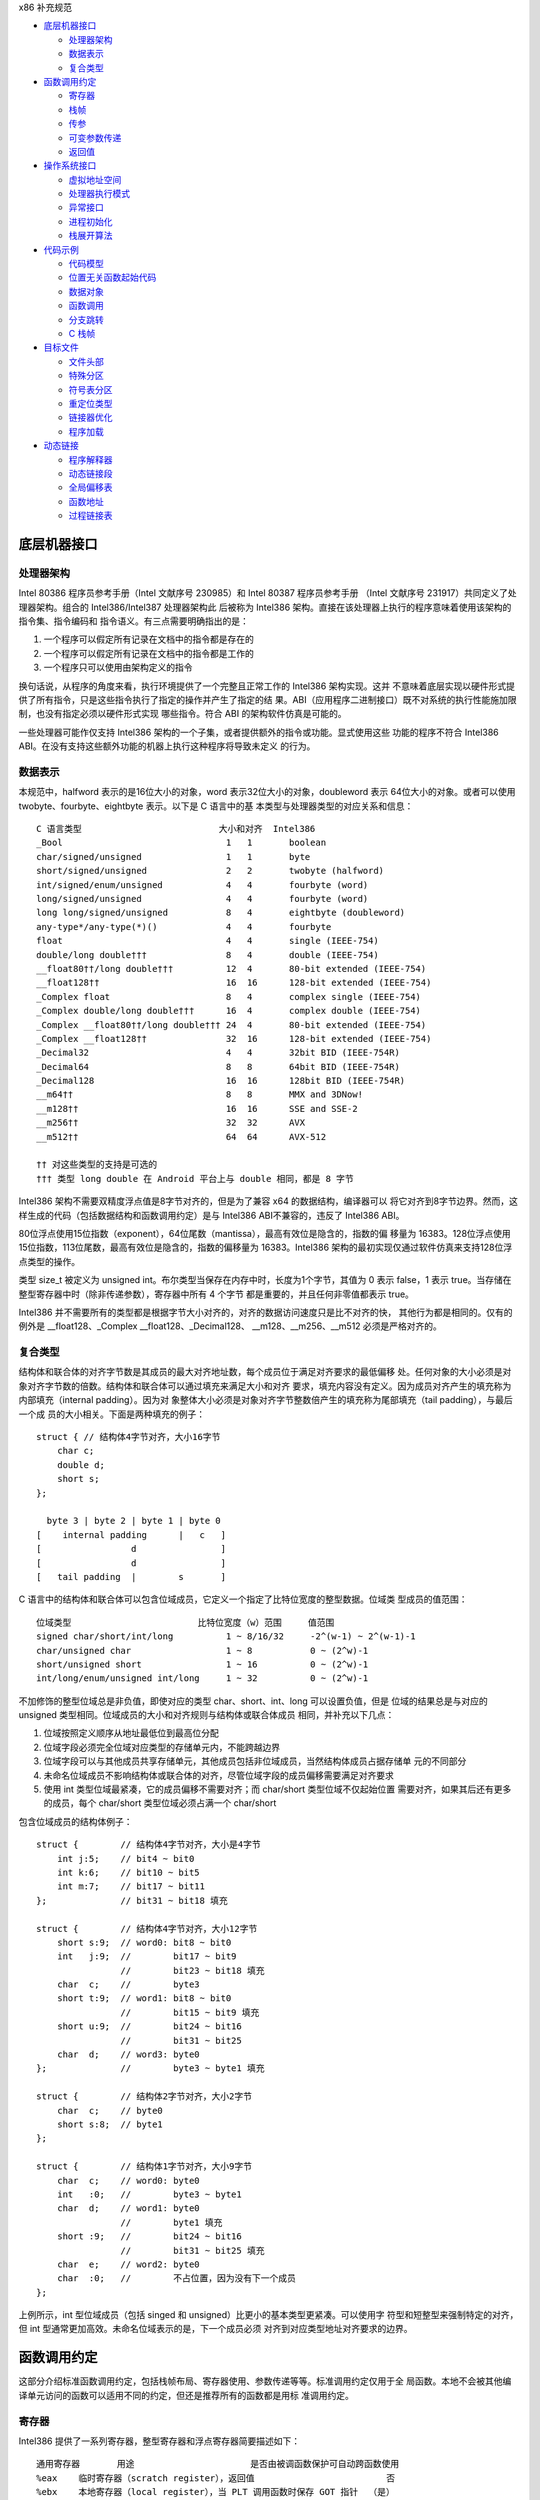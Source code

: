 x86 补充规范

* `底层机器接口`_

  * `处理器架构`_
  * `数据表示`_
  * `复合类型`_

* `函数调用约定`_

  * `寄存器`_
  * `栈帧`_
  * `传参`_
  * `可变参数传递`_
  * `返回值`_

* `操作系统接口`_

  * `虚拟地址空间`_
  * `处理器执行模式`_
  * `异常接口`_
  * `进程初始化`_
  * `栈展开算法`_

* `代码示例`_

  * `代码模型`_
  * `位置无关函数起始代码`_
  * `数据对象`_
  * `函数调用`_
  * `分支跳转`_
  * `C 栈帧`_

* `目标文件`_

  * `文件头部`_
  * `特殊分区`_
  * `符号表分区`_
  * `重定位类型`_
  * `链接器优化`_
  * `程序加载`_

* `动态链接`_

  * `程序解释器`_
  * `动态链接段`_
  * `全局偏移表`_
  * `函数地址`_
  * `过程链接表`_

底层机器接口
=============

处理器架构
----------

Intel 80386 程序员参考手册（Intel 文献序号 230985）和 Intel 80387 程序员参考手册
（Intel 文献序号 231917）共同定义了处理器架构。组合的 Intel386/Intel387 处理器架构此
后被称为 Intel386 架构。直接在该处理器上执行的程序意味着使用该架构的指令集、指令编码和
指令语义。有三点需要明确指出的是：

1. 一个程序可以假定所有记录在文档中的指令都是存在的
2. 一个程序可以假定所有记录在文档中的指令都是工作的
3. 一个程序只可以使用由架构定义的指令

换句话说，从程序的角度来看，执行环境提供了一个完整且正常工作的 Intel386 架构实现。这并
不意味着底层实现以硬件形式提供了所有指令，只是这些指令执行了指定的操作并产生了指定的结
果。ABI（应用程序二进制接口）既不对系统的执行性能施加限制，也没有指定必须以硬件形式实现
哪些指令。符合 ABI 的架构软件仿真是可能的。

一些处理器可能作仅支持 Intel386 架构的一个子集，或者提供额外的指令或功能。显式使用这些
功能的程序不符合 Intel386 ABI。在没有支持这些额外功能的机器上执行这种程序将导致未定义
的行为。

数据表示
---------

本规范中，halfword 表示的是16位大小的对象，word 表示32位大小的对象，doubleword 表示
64位大小的对象。或者可以使用 twobyte、fourbyte、eightbyte 表示。以下是 C 语言中的基
本类型与处理器类型的对应关系和信息： ::

    C 语言类型                          大小和对齐  Intel386
    _Bool                               1   1       boolean
    char/signed/unsigned                1   1       byte
    short/signed/unsigned               2   2       twobyte (halfword)
    int/signed/enum/unsigned            4   4       fourbyte (word)
    long/signed/unsigned                4   4       fourbyte (word)
    long long/signed/unsigned           8   4       eightbyte (doubleword)
    any-type*/any-type(*)()             4   4       fourbyte
    float                               4   4       single (IEEE-754)
    double/long double†††               8   4       double (IEEE-754)
    __float80††/long double†††          12  4       80-bit extended (IEEE-754)
    __float128††                        16  16      128-bit extended (IEEE-754)
    _Complex float                      8   4       complex single (IEEE-754)
    _Complex double/long double†††      16  4       complex double (IEEE-754)
    _Complex __float80††/long double††† 24  4       80-bit extended (IEEE-754)
    _Complex __float128††               32  16      128-bit extended (IEEE-754)
    _Decimal32                          4   4       32bit BID (IEEE-754R)
    _Decimal64                          8   8       64bit BID (IEEE-754R)
    _Decimal128                         16  16      128bit BID (IEEE-754R)
    __m64††                             8   8       MMX and 3DNow!
    __m128††                            16  16      SSE and SSE-2
    __m256††                            32  32      AVX
    __m512††                            64  64      AVX-512

    †† 对这些类型的支持是可选的
    ††† 类型 long double 在 Android 平台上与 double 相同，都是 8 字节

Intel386 架构不需要双精度浮点值是8字节对齐的，但是为了兼容 x64 的数据结构，编译器可以
将它对齐到8字节边界。然而，这样生成的代码（包括数据结构和函数调用约定）是与 Intel386 
ABI不兼容的，违反了 Intel386 ABI。

80位浮点使用15位指数（exponent），64位尾数（mantissa），最高有效位是隐含的，指数的偏
移量为 16383。128位浮点使用15位指数，113位尾数，最高有效位是隐含的，指数的偏移量为 
16383。Intel386 架构的最初实现仅通过软件仿真来支持128位浮点类型的操作。

类型 size_t 被定义为 unsigned int。布尔类型当保存在内存中时，长度为1个字节，其值为 0
表示 false，1 表示 true。当存储在整型寄存器中时（除非传递参数），寄存器中所有 4 个字节
都是重要的，并且任何非零值都表示 true。

Intel386 并不需要所有的类型都是根据字节大小对齐的，对齐的数据访问速度只是比不对齐的快，
其他行为都是相同的。仅有的例外是 __float128、_Complex __float128、_Decimal128、
__m128、__m256、__m512 必须是严格对齐的。

复合类型
---------

结构体和联合体的对齐字节数是其成员的最大对齐地址数，每个成员位于满足对齐要求的最低偏移
处。任何对象的大小必须是对象对齐字节数的倍数。结构体和联合体可以通过填充来满足大小和对齐
要求，填充内容没有定义。因为成员对齐产生的填充称为内部填充（internal padding）。因为对
象整体大小必须是对象对齐字节整数倍产生的填充称为尾部填充（tail padding），与最后一个成
员的大小相关。下面是两种填充的例子： ::

    struct { // 结构体4字节对齐，大小16字节
        char c;
        double d;
        short s;
    };

      byte 3 | byte 2 | byte 1 | byte 0
    [    internal padding      |   c   ]
    [                 d                ]
    [                 d                ]
    [   tail padding  |        s       ]

C 语言中的结构体和联合体可以包含位域成员，它定义一个指定了比特位宽度的整型数据。位域类
型成员的值范围： ::

    位域类型                        比特位宽度（w）范围     值范围
    signed char/short/int/long          1 ~ 8/16/32     -2^(w-1) ~ 2^(w-1)-1
    char/unsigned char                  1 ~ 8           0 ~ (2^w)-1
    short/unsigned short                1 ~ 16          0 ~ (2^w)-1
    int/long/enum/unsigned int/long     1 ~ 32          0 ~ (2^w)-1

不加修饰的整型位域总是非负值，即使对应的类型 char、short、int、long 可以设置负值，但是
位域的结果总是与对应的 unsigned 类型相同。位域成员的大小和对齐规则与结构体或联合体成员
相同，并补充以下几点：

1. 位域按照定义顺序从地址最低位到最高位分配
2. 位域字段必须完全位域对应类型的存储单元内，不能跨越边界
3. 位域字段可以与其他成员共享存储单元，其他成员包括非位域成员，当然结构体成员占据存储单
   元的不同部分
4. 未命名位域成员不影响结构体或联合体的对齐，尽管位域字段的成员偏移需要满足对齐要求
5. 使用 int 类型位域最紧凑，它的成员偏移不需要对齐；而 char/short 类型位域不仅起始位置
   需要对齐，如果其后还有更多的成员，每个 char/short 类型位域必须占满一个 char/short

包含位域成员的结构体例子： ::

    struct {        // 结构体4字节对齐，大小是4字节
        int j:5;    // bit4 ~ bit0
        int k:6;    // bit10 ~ bit5
        int m:7;    // bit17 ~ bit11
    };              // bit31 ~ bit18 填充

    struct {        // 结构体4字节对齐，大小12字节
        short s:9;  // word0: bit8 ~ bit0
        int   j:9;  //        bit17 ~ bit9
                    //        bit23 ~ bit18 填充
        char  c;    //        byte3
        short t:9;  // word1: bit8 ~ bit0
                    //        bit15 ~ bit9 填充
        short u:9;  //        bit24 ~ bit16
                    //        bit31 ~ bit25
        char  d;    // word3: byte0
    };              //        byte3 ~ byte1 填充

    struct {        // 结构体2字节对齐，大小2字节
        char  c;    // byte0
        short s:8;  // byte1
    };

    struct {        // 结构体1字节对齐，大小9字节
        char  c;    // word0: byte0
        int   :0;   //        byte3 ~ byte1
        char  d;    // word1: byte0
                    //        byte1 填充
        short :9;   //        bit24 ~ bit16
                    //        bit31 ~ bit25 填充
        char  e;    // word2: byte0
        char  :0;   //        不占位置，因为没有下一个成员
    };

上例所示，int 型位域成员（包括 singed 和 unsigned）比更小的基本类型更紧凑。可以使用字
符型和短整型来强制特定的对齐，但 int 型通常更加高效。未命名位域表示的是，下一个成员必须
对齐到对应类型地址对齐要求的边界。

函数调用约定
=============

这部分介绍标准函数调用约定，包括栈帧布局、寄存器使用、参数传递等等。标准调用约定仅用于全
局函数。本地不会被其他编译单元访问的函数可以适用不同的约定，但还是推荐所有的函数都是用标
准调用约定。

寄存器
-------

Intel386 提供了一系列寄存器，整型寄存器和浮点寄存器简要描述如下： ::

    通用寄存器       用途                      是否由被调函数保护可自动跨函数使用
    %eax    临时寄存器（scratch register），返回值                         否
    %ebx    本地寄存器（local register），当 PLT 调用函数时保存 GOT 指针  （是）
    %ecx    临时寄存器，计数寄存器（移位和字符串操作）                      否
    %edx    临时寄存器，被除数寄存器（除法操作），还用来返回高32位           否
    %ebp            栈基指针（可选）                                    （是）
    %esi            本地寄存器                                         （是）
    %edi            本地寄存器                                         （是）
    %esp            栈顶指针                                           （是）
    %eflags         状态标记

    浮点寄存器
    %st(0) %mm0     临时寄存器，浮点栈顶，返回值                          否
    %st(1) %mm1 ... 临时寄存器，浮点栈中                                 否
    %st(7) %mm7     临时寄存器，浮点栈底                                 否
    %fcw            浮点控制寄存器                                     （是）
    %fsw            浮点状态寄存器                                      否
    %gs             系统保留（作为线程特定数据寄存器）                    否

    单指多码寄存器
    %xmm0 ~ %xmm7   临时寄存器                                          否
    %ymm0 ~ %ymm7   临时寄存器                                          否
    %mxcsr          SSE2 控制位和状态位，只有控制位由被调函数保护         部分
    %k0 ~ %k7       临时寄存器                                          否
    mxcsr: media control and status register

CPU 在进入函数之前必须是 x87 模式。因此每个用了 MMX 寄存器的函数，必须在使用完 MMX 寄
存器之后，并在函数返回或调用另一个函数之前，调用 emms 或 femms 指令。所有 x87 寄存器是
由调用者保存的，因此使用 MMX 寄存器的被调函数，可以使用更快的 femms 指令。

状态标记寄存器中的 df 位在函数入口处和返回时必须为 0（即方向向前），即由被调函数保存，
可以跨越函数。其他的标记在标准调用约定中没有指定，没有跨函数保护。MXCSR 寄存器的控制位
由被调函数保存，有跨函数保护；而状态位是由调用者保存的，没有跨函数保护。另外，x87 控制
寄存器是被调函数保存的，而 x87 的状态寄存器是调用者保存的。

Intel386 中的所有寄存器都是全局的，因此对所有调用者和被调函数都是可见的。其中 %ebp、
%ebx、%edi、%esi、%esp 属于调用者，也就是说被调函数使用这些值之前必须为调用者保护这些
寄存器。其余的寄存器属于被调函数，如果调用者需要跨函数使用这些寄存器，必须在调用函数前将
这些寄存器的值保存到它的栈帧里。

栈帧
-----

除了寄存器，每个函数都在运行时栈上有一个栈帧，这个栈从高地址向低地址扩展。下图示意了栈帧
的组织方式： ::

    位置            内容          栈帧
    4n+4(%ebp)      字长参数n    _______ 高地址栈底
                    ...          前一帧
       8(%ebp)      字长参数1    _______
       4(%ebp)      返回地址
       0(%ebp)      原%ebp (O)   <------ ebp
      -4(%ebp)      未指定       当前帧
                    ...
       0(%esp)      大小不定     _______ 低地址栈顶

其中输入参数区域的结束位置必须对齐到16字节边界，当使用了 __m256 或 __m512 时必须对应到
32字节或64字节边界。换句话说，当控制权转移到函数入口时，(%esp + 4) 的值必须是16字节或
32字节或64字节的倍数。栈顶指针 %esp 总是指向当前最新分配的栈帧的尾部，即指向已经存有内
容的栈顶元素。使用 %esp 来索引栈帧内容可以避免寄存器 %ebp 作为帧指针使用。这种技术可以
在函数开头和结尾节省两条指令，并节省出一个额外的通用寄存器（%ebp）可用于其他用途。

栈是根据机器字长对齐的。大多数参数会使用栈传递，按照相反的顺序入栈，也就是 C 调用语法中
最左边的参数最后压入地址最低，最右边的参数最先压入地址最高。栈中所有的函数参数位于调用者
的栈帧中，即当前栈帧的前一帧。

参数的大小会在必要时增大，以使其大小为机器字长的倍数，这可能需要尾部填充，具体取决于参数
的大小。栈帧未指定的其他区域，跟编译器和正常被编译的代码相关，标准调用约定没有定义最大的
栈帧大小，也没有限制如果使用标准栈帧中的未指定区域。

在标准调用约定中，一些寄存器赋予了特定的角色：

%esp
    栈指针，指向当前栈帧的最后合法的机器字长地址处，即指向合法的栈顶元素。任何时候，栈
    顶指针都指向一个机器字长对齐的区域。
%ebp
    帧指针，指向当前栈帧的的基地址，也可称为栈基指针。当前函数的参数位于前一个函数的栈
    帧里，使用当前函数的栈基指针和正偏移访问。函数自己的局部变量位于当前栈帧，使用负偏
    移访问。被调函数必须为调用者保护这个寄存器的值。
%eax
    保存整型和指针类型返回值。如果返回值是结构体或联合体，该寄存器保存返回值的地址。否
    则，这是一个临时寄存器。
%ebx
    位置无关代码中，该寄存器用作全局偏移表的基寄存器。对应绝对位置代码，%ebx 用作本地寄
    存器没有特别的角色。但不管哪种情况，必须为调用者保护这个寄存器的值。
%esi %edi
    本地寄存器（local register）没有特别的角色，函数必须为调用者保护这个寄存器的值。
%ecx %edx
    临时寄存器（scratch register），函数不需要为调用者保护这个寄存器。
%st(0)
    浮点返回值位于浮点寄存器栈的栈顶寄存器中，浮点寄存器中的单双扩展精度值的表示都是相
    同的。如果函数不返回一个浮点值，这个寄存器必须为空。在进入一个函数之前，这个寄存器
    也必须为空。
%st(1) ~ %st(7)
    浮点临时寄存器，这些寄存器在进入和退出函数前都必须为空。
EFLAGS
    标记 bf 必须在进入和退出函数前都置为 0，其他标记没有指定特别角色被调函数不需要保护
    这些值。
fcw (control word)
    Intel387 浮点控制寄存器包含一些浮点控制位，例如舍入模式和异常掩码。

信号（Signal）可以打断进程，在信号处理期间调用的函数，其可以使用的寄存器没有特别额外限
制。此外，当信号处理返回之后，进程将恢复其原本执行路径，并恢复寄存器的值。因此，程序和编
译器可以自由使用所有寄存器，而不必担心信号处理程序会修改它们的值。

传参
-----

当所有的参数求值完毕后，它们会被传到寄存器或压到栈中。大多数参数会使用栈传递，并按照相反
顺序入栈。为了满足类型的对齐要求，可能需要使用填充来增加参数的大小。一个列外是，当
__m64 和 _Decimal64 作为参数使用时，只需要对齐到 4 字节。另外还可能需要额外的填充，以
使得在参数之后的栈地址满足16字节地址对齐要求。如果参数中包含需要通过栈传递的 __m256 或
者 __m512类型，由所有通过栈传递的参数组成的结构体必须对齐到32字节或64字节地址处。即
(%esp+4) 的值必须是16字节或32字节或64字节的倍数。

通过栈传参的例外情况如下：

1. 前 3 个 __m64 类型的参数通过寄存器 %mm0、%mm1、%mm2 传参
2. 前 3 个 __m128 类型的参数通过寄存器 %xmm0、%xmm1、%xmm2 传参
3. 因为 SSE、AVX、AVX-512 寄存器的低位是共享的，第一个 __m128 类型的参数会赋给
    %xmm0，然后如果还存在第一个 __m256 或 __m512 类型的参数会赋给 %ymm1 或 %zmm1 而
    不是 %ymm0 或 %zmm0

通过内存栈传递的参数，第一个参数位于 8(%ebp)，第二个参数位于 12(%ebp)，依次类推。传递
的所有整型参数都会转换成一个字长，将小于字长的参数值的符号位或零比特位扩展到高位。而单精
度浮点适用一个字长，双精度浮点适用两个字长，扩展精度浮点适用三个字长。对于结构体和联合体
参数，每个参数的大小必须扩展到字长的整数倍。

可变参数传递
------------

一些本来可以移植的 C 程序依赖于参数传递方案，隐含地假定所有参数都通过内存栈传递，并且参
数在栈上的顺序是按地址顺序升序排列的。这在 Intel386 上不具备可移植性，因为有些参数是通
过寄存器传递的。为了处理可变参数列表，可移植的 C 程序必须使用头文件 <stdarg.h>。

当调用接受可变参数的函数时，所有参数都通过栈传递，包括 __m64、__m128、__m256 等等。这
一规则适用于命名和未命名参数。由于参数的传递方式取决于被调用函数是否接受可变参数列表，因
此这些函数必须正确地进行声明，不这样做将导致未定义的行为。

返回值
-------

下表列出了每个基本类型返回值以怎样的方式返回。结构体和联合体这些复合类型总是通过内存值返
回。浮点返回值通过 x87 寄存器栈中的栈顶寄存器 %st(0) 返回。调用者需要负责从寄存器栈中
弹出该值，不管该浮点返回值是否真实使用。如果没这样做，将导致未定义行为。这一个要求的一个
含义是，返回浮点值的函数必须正确进行函数原型声明。 当 _Bool 类型值返回或者通过寄存器或
内存传递，字节中的比特 0 包含真值，比特 1~7 必须为零。 ::

    C 语言类型                              返回值位置
    _Bool/char/signed/unsigned              %al，高24位未定义
    short/signed/unsigned                   %ax，高16位未定义
    int/signed/enum/unsigned/long           %eax
    long long/signed/unsigned   %edx:%eax，高32位在 %edx 寄存器中
    any-type */any-type (*)()               %eax
    float/double/long double/__float80      %st(0)
    __float128                              内存
    __Complex float             %edx:%eax，其中 %edx 是虚数部分，%eax 是实数部分
    __Complex [long] double/__float80/128   内存
    _Decimal32                              %eax
    _Decimal64                  %edx:%eax，高32位在 %edx 寄存器中
    _Decimal128                             内存
    __m64                                   %mm0
    __m128                                  %xmm0
    __m256                                  %ymm0
    __m512                                  %zmm0

没有返回值的函数不会写特别的返回值到任何寄存器。call 指令会将下一条指令的地址压入栈中，
也即被调函数执行完后的返回地址。ret 指令会将返回地址弹出栈并继续执行 call 指令后的下一
条指令。以下是进入被调函数之后，开始以及最后执行的代码，被调函数需要保护上文提到的 5 个
寄存器 %ebp、%ebx、%edi、%esi、%esp，这里还假设分配 80 个字节的额外栈空间来适用； ::

        return address      / 函数调用者压入的继续执行地址
    prologue:
        pushl %ebp          / 保存栈基指针
        movl %esp,%ebp      / 设置当前的栈基指针
        subl $80, %esp      / 分配80字节栈空间
        pushl %edi          / 保护寄存器
        pushl %esi          / 保护寄存器
        pushl %ebx          / 保护寄存器

        movl %edi,%eax      / 寄存器返回值示例
    epilogue:
        popl %ebx           / 恢复寄存器
        popl %esi           / 恢复寄存器
        popl %edi           / 恢复寄存器
        leave               / 恢复栈基指针
        ret     / 弹出返回地址，跳到返回地址继续执行（即 call 的下一条指令）

虽然一些函数可能被优化不保存和恢复栈基指针，但一般情况还是使用上面标准的开始和结束代码。
位置无关的代码适用 %ebx 寄存器保存全局偏移表的地址。如果一个函数直接或间接需要全局偏移
表的地址，它负责计算这个值。

一些基本类型和所有的复合类型返回值通过使用内存进行返回。返回值如果通过内存返回，函数调用
者负责传递内存返回位置的地址，这个地址通过第一个隐式参数传递给被调函数。让调用者提供返回
对象的空间允许重入。该地址必须满足数据对象的地址对齐要求。被调函数需要将返回值写到给定的
内存地址，并且要负责在返回前将隐式参数从栈中弹出并保存到 %eax 寄存器中。函数调用者可能
在函数返回后获取 %eax 的值来当作返回值的引用。这里的结构体和联合体复合类型是固定大小
的，当前 ABI 没有指定怎样处理变长数据对象。

下面展示了被调函数接受到控制权后（call 指令执行之后），以及调用者重新获得控制权后（ret
指令执行之后）的栈内容： ::

    栈位置      call 指令之后   ret 指令之后    栈位置
    4n+4(%esp)  字长参数n       字长参数n       4n-4(%esp)
                ...             ...
       8(%esp)  字长参数1       字长参数1       0(%esp)
       4(%esp)  内存返回值地址
       0(%esp)  函数返回地址

下面的例子是在上文函数开始和结束代码的基础上，加上对内存返回值地址的处理： ::

        value address       / 内存返回值地址
        return address      / 函数调用者压入的继续执行地址
    prologue:
        popl %eax           / 将函数返回值地址出栈保存到 %eax
        xchgl %eax,0(%esp)  / 返回值地址保存到 %eax，%eax 函数返回地址保存到栈顶
        pushl %ebp          / 保存栈基指针
        movl %esp,%ebp      / 设置当前的栈基指针
        subl $80, %esp      / 分配80字节栈空间
        pushl %edi          / 保护寄存器
        pushl %esi          / 保护寄存器
        pushl %ebx          / 保护寄存器
        movl %eax,-4(%ebp)  / 将内存返回值地址保存到第一个局部变量中

    epilogue:
        movl -4(%ebp),%eax  / 将内存返回值地址恢复到 %eax 寄存器中
        popl %ebx           / 恢复寄存器
        popl %esi           / 恢复寄存器
        popl %edi           / 恢复寄存器
        leave               / 恢复栈基指针
        ret     / 弹出返回地址，跳到返回地址继续执行（即 call 的下一条指令）

参数传递和返回值的一个例子： ::

    typedef struct {
        int a, b;
        double d;
    } param;
    param s;
    int i;
    __m128 v, x, y;
    __m256 w, z;
    extern param func(int i, __m128 v, param s, __m256 w, __m128 x y, __m256 z);
    func(i, v, s, w, x, y, z);

函数参数的分配： ::

    参数              参数传递
                函数返回地址
    返回值地址   内存，位于 (%esp)   传入参数保持32为对齐
    i           内存，位于 4(%esp)  int大小4字节，下一个参数起始8(%esp)
    v           %xmm0寄存器传递
    s           内存，位于 8(%esp)  拷贝param大小16字节，下一个参数起始24(%esp)
    w           %ymm1寄存器传递
    x           %xmm2寄存器传递
    y           内存，位于 32(%esp)，拷贝y，__m128 需要对齐到16字节边界
    z           内存，位于 64(%esp)，拷贝z，__m256 需要对齐到32字节边界

栈帧布局： ::

    内容            长度
    z               32个字节
    padding         16个字节
    y               16个字节
    padding         8个字节
    s               16个字节
    i               4个字节
    返回值地址       4个字节 <--- %esp (对齐到32字节边界)


操作系统接口
============

虚拟地址空间
------------

进程在32位虚拟地址空间中执行，内存管理将虚拟地址转换位物理地址，隐藏物理寻址并允许进程
在系统的真实内存中的任何位置允许。进程通常以三个逻辑段开始，即代码段、数据段、栈。动态链
接器在执行期间可以创建更多的段，进程也可以适用系统服务为自己创建额外的段。

内存通过页面的形式进行组织，这是系统内存分配的最小单位。页面大小可能因系统而异，这取取决
于处理器、内存管理单元、和系统配置。进程可以调用 sysconf(BA_OS) 过程确定系统当前的页面
大小。

在概念上讲，进程拥有全部的32为地址空间。然而在实践中，由几个因素限制了进程的大小：

1. 系统预留了于配置相关的一定量的虚拟空间
2. 系统为每个进程预留了与配置相关的一部分空间
3. 如果一个进程的大小超出了系统可用的，包含了物理内存和辅助存储空间，进行将无法允许；尽
   管运行任何进程都需要一些物理内存空间，但系统可以执行比物理内存大的进程，将它们分页到
   辅助存储中。尽管如此，物理内存和辅助存储空间都是共享资源，只要有系统进程执行负载可用
   的空间就会减少

如下图所示，操作系统预留了虚拟地址空间中高位部分，尽管预留部分和进程空间的边界是由系统配
置的，但预留部分不应该超过1GB空间。因此用户可用虚拟地址空间范围最小上界为 0xc0000000。
具体的操作系统可能预留更少的空间，让更多的用户虚拟空间可用。 ::

             0  | 进程分段 | 内存起始位置
                |   ...   |
    0x80000000  | 动态分段 |
                |   ...   |
                | 系统预留 |
    0xffffffff  |   ...   | 内存结束位置

尽管应用程序可以控制它们的内存布局，但是典型的布局如下： ::

             0  | 栈分段   |
                |   ...   |
    0x08048000  | 代码段   |
                |   ...   |
                | 数据段   |
                |   ...   |
    0x80000000  | 动态分段 |
                |   ...   |

进程的代码段位于 0x08048000，数据段紧随其后，动态分段占据较高的位置。当应用程序让系统为
动态分段（包括共享目标分段）选择地址时，系统会选择高地址。这样就为适用 malloc(BA_OS) 等
工具的动态内存分配留下了中间的地址范围。进程不应依赖于在特定的虚拟地址找到对应的动态分段。
因为存在机制可以让系统选择动态分段的虚拟地址。栈位于代码段的地址以下，向低地址增长。这种
安排为栈提供了略多于 128MB 的空间，为代码和数据提供了大约 2GB 的空间。

下文中的进程初始化部分描述了初始栈内容。栈地址可能在不同的系统不同，甚至在同一系统不同执
行的进程不同。因此，进程不应该依赖于在特定的虚拟地址位置找到对应的栈。一个可调的配置参数
控制着系统栈的最大大小，进程也可以适用 setrlimit(BA_OS) 过程设定自己的最大栈大小，直到
系统限制。在 Intel386 上，栈分段具有读写权限。

操作系统功能，如 mmap(KE_OS) 过程，允许进程以两种方式建立地址映射。首先，程序可以让系统
选择一个地址，其次程序可以让系统使用程序提供的地址。第二种方式可能会引起应用程序的可移植
问题，因为请求的地址可能并不总是可用的。

进程的地址空间通常由三个可以改变大小的段区域，栈（通过 setrlimit(BA_OS)）、数据段（通过
malloc(BA_OS)）、动态段（通过 mmap(KE_OS)）。使用 mmap(KE_OS) 在提供的特定进行映射的
程序可能在某些环境中看似工作正常，在其他环境中却失败。因此，想在其地址空间中创建映像的进
程应该让系统自己选择地址。

尽管提供特定地址的方式需要特别注意，该功能在一些情况下是实用且可控的。例如，多进程应用程
序可能会将多个文件映射到每个进行的地址空间，并在文件数据之间创建相对指针。这可以通过让每
个进程在系统选择的地址请求一定量的内存来完成。在每个进程从系统获得自己的私有地址后，将所
需的文件映射到其中的特定位置。这组映射可能在每个进程中的地址不同，但它们的相对位置是固定
的。如果没有请求特定地址的能力，应用程序就无法构建共享的数据结构，因为在每个进程中文件的
相对位置将是不可预测的。

处理器执行模式
--------------

Intel386 架构有四种执行模式：用户模式（ring 3）和三种特权模式（privileged ring）。用
户进程运行在权限最低的用户模式，而操作系统内核运行在某个特权模式。程序通过 lcall 指令执
行系统调用来改变执行模式，因此 lcall 指令提供了系统调用的低级接口。为确保进程有办法终止
自己，系统提供了 _exit(BA_OS) 过程。包含其他内嵌的 lcall 指令的程序不符合 ABI 标准。 ::

        .globl _exit
    _exit:
        movl $1, %eax
        lcall $7, %0

异常接口
---------

Intel386 架构手册所描述的，处理器会改变模式以处理异常，这些异常可能是同步异常、浮点/协
处理器异常、异步异常。同步和浮点/协处理器异常是能够由进程产生的因指令执行造成的异常。因
此本节特别制定了那些具有定义行为的异常类型。Intel386 架构将异常分类为故障（fault）、陷
阱（trap）、中止（abort）。有关它们的差异参考 Intel386 程序员参考手册。

**硬件异常类型**

操作系统定义了硬件异常与 signal(BA_OS) 指定信号之间的对应关系： ::

    数字    异常名称                信号
    0       除法错误故障            SIGFPE
    1       单步陷阱/故障           SIGTRAP
    2       未掩码中断              无
    3       断点陷阱                SIGTRAP
    4       溢出陷阱                SIGSEGV
    5       边界检查故障            SIGSEGV
    6       非法操作码故障          SIGILL
    7       无协处理器故障          SIGFPE
    8       双精度故障中止          无
    9       协处理器超时中止        SIGSEGV
    10      非法TSS故障             无
    11      分段不存在故障          无
    12      栈异常故障              SIGSEGV
    13      通用包含故障/中止       SIGSEGV
    14      页面故障                SIGSEGV
    15      (预留)                 无
    16      协处理器错误故障        SIGFPE
    其他    (未指定)                SIGILL

架构中存在浮点指令，但它们可以通过硬件（Intel387 芯片）或软件（Intel387 模拟器）实现。
在 “无协处理器” 这种异常情况下，如果 Intel387 模拟器被配置进内核，进程不会收到信号。相
反，系统会截获异常，模拟指令，并将控制权返回给进程。只有当所指的浮点指令非法时（例如无效
的操作数等），进程才会因为 “无协处理器” 异常而接收到 SIGFPE 信号。

**软件陷阱类型**

由于 int 指令生成陷阱（trap），一些硬件异常可以通过软件生成。然而，int 指令只生成陷阱，
而不是故障（fault），因此不可能在软件中精确模拟硬件生成的故障。

进程初始化
-----------

这一部分描述 exec(BA_OS) 为 “婴儿” 进程创建的机器状态，包括参数传递、寄存器使用、栈帧
布局等等。编程语言利用这个初始程序状态为其应用程序建立一个标准环境。例如，一个 C 语言程
序通常在一个名为 main 的函数处开始执行，该函数按以下方式声明。 ::

    extern int main(int argc, char *argv[], char *envp[]);

简单来说，argc 是一个非负的参数计数；argv 是一个参数字符串数组，其中 argv[argc] 的值为
0 表示数组的结束；envp 是一个环境变量字符串数组，同样以空指针终止。尽管这里没有描述 C 程
序的初始化过程，但提供了必要的信息来实现对 main 的调用，或者实现任何其他语言程序的入口点
调用。

**特殊寄存器**

如 Intel386 架构所定义的，几个状态寄存器控制和监控着处理器的状态：机器状态字寄存器（MSW，
Machine Status Word）也称为 %cr0 寄存器，EFLAGS 寄存器、浮点状态寄存器、浮点控制寄存
器。应用程序无法直接访问完整的 EFLAGS 寄存器，因为它们在处理器的用户模式下运行，而且对其
中某些位的写入的指令是需要特权的。尽管如此，程序仍然可以访问 EFLAGS 寄存器中的很多标记。
下面使用星号（*）标记的不能被用户模式进程修改，它们要么具有未指定的值，要么不影响用户程序
的行为。在进行初始化时，EFLAGS 寄存器具有以下所列的值： ::

    标记    描述                值
    CF      进位                未指定（一般为0）
    PF      奇偶位              未指定（一般为0）
    AF      辅助进位            未指定（一般为0）
    ZF      零标志              未指定（一般为0）
    SF      符号位              未指定（一般为0）
    TF      陷阱标志            未指定
    IF*     中断使能            未指定
    DF      方向标志            0（递增、1为递减）
    OF      溢出标志            未指定（一般为0）
    IOPL*   输入输出特权等级    未指定
    NT*     嵌套任务标志        未指定
    RF*     恢复标志            未指定
    VM*     8086虚拟模式        未指定

Intel386 架构定义了浮点指令，无论处理器是否有硬件浮点单元，这些指令都能正常工作（系统可
以提供硬件或软件浮点设施）。因此，MSW 寄存器的内容未指定，允许系统根据硬件配置进行设置。
然而，在任何情况下，处理器都提供了一个工作的浮点实现，包括在进程初始化时具有以下值的浮点
状态和控制寄存器。 ::

    标记    描述                   值
    IC      无穷大表示方式控制位    1 仿射无穷大（为兼容）
    RC      舍入模式控制            00 舍入到最近或偶数
    PC      浮点精度控制            11 53位双精度
    PM      精度异常掩码            1
    UM      下溢异常掩码            1
    OM      上溢异常掩码            1
    ZM      除零异常掩码            1
    DM      非正规操作数异常掩码    1
    IM      非法操作异常掩码        1

浮点的初始状态应该谨慎地修改。特别是，如果精度控制设置少于53位，许多浮点例程可能会产生未
定义的行为。例程 _fpstart 将精度控制更改为64位，并将所有异常设置位默认值。这是符合 C 标
准和 IEEE 754 浮点标准要求的默认状态。

SSE2 的寄存器 MXCSR 中的状态位初始值为： ::

    标记    描述                   值
    FZ      刷入零值                0 不刷零值
    RC      舍入模式控制            0 舍入到最近
    PM      精度异常掩码            1
    UM      下溢异常掩码            1
    OM      上溢异常掩码            1
    ZM      除零异常掩码            1
    DM      非正规操作数异常掩码     1
    IM      非法操作异常掩码        1
    DAZ     非正规操作数为零        0 不是零

**进程栈**

当进程获得控制权后，其栈包含来自 exec(BA_OS) 设置的参数和环境。进程栈的初始内容： ::

    | 未指定                  | 高地址
    | 信息块：包括参数字符串、 |
    |   环境字符串、辅助信息， |
    |   信息块中的内容没有特别 |
    |   的顺序                |
    | 未指定                  |
    | 空辅助向量条目          |
    | 辅助向量条目数组        |
    |   每个条目占两个机器字长 |
    | 全零机器字长            |
    | 环境指针数组            | envp
    | 全零机器字长            |
    | 参数指针数组            | 4(%esp)，argv
    | 参数个数                | 0(%esp)，argc
    | 未指定                  | 低地址

通用和浮点寄存器在进程入口的值是未指定的，除了下面列出的情况除外。因此，需要寄存器具有特
定值的程序必须在进程初始化期间显式设置。它不应该依赖操作系统将所有寄存器设置为 0。

%ebp
    该寄存器的值在进程初始化时是未指定的，但是用户代码应该通过将栈基指针设置为零来表示最
    深的栈帧，其他栈的指针 %ebp 都不应该为零值
%esp
    指向栈的最低地址，即指向有效的栈顶元素，它保证机器字长对齐的（一般在进程入口处保证
    16字节对齐）
%edx
    在符合标准的程序中，该寄存器包含一个函数指针，应用程序应该将其注册到 atexit(BA_OS)
    中，这个函数用于共享库对象的终止，见通用规范中的动态链接部分
%cs %ds %es %ss
    段寄存器被初始化，以便用户进程可以使用32为虚拟地址来访问代码、数据、和栈。程序修改它
    们的值不符合 ABI，将产生未定义行为

数据段和栈段是否最初被映射为拥有可执行权限是未指定的，需要在栈或数据段上执行代码的应用程
序应该采取适当的预防措施，例如调用 mprotect()。新的线程从父线程继承浮点状态，并且在这之
后该状态是线程私有的。

每个进程都有一个栈，但系统没有定义固定的栈地址。此外，程序的栈可能因系统而异，甚至在不同
进程调用之间也可能不同。因此进程初始化代码必须使用 %esp 中的栈地址。虽然参数和环境数据是
从一个应用程序传递到另一个，但辅助向量信息是从操作系统传递到程序的。这个辅助向量是一个数
组，由以下的结构体组成，并根据 a_type 字段的含义进行解释。 ::

    typedef struct {
        int a_type;
        union {
            long a_val;
            void *a_ptr;
            void (*a_fcn)();
        } a_un;
    } auxv_t;

    at_type:
        AT_NULL         0   忽略
        AT_IGNORE       1   忽略
        AT_EXECFD       2   a_val
        AT_PHDR         3   a_ptr
        AT_PHENT        4   a_val
        AT_PHNUM        5   a_val
        AT_PAGESZ       6   a_val
        AT_BASE         7   a_ptr
        AT_FLAGS        8   a_val
        AT_ENTRY        9   a_ptr
        AT_LIBPATH      10  a_val   AT_NOTELF
        AT_FPHW         11  a_val   AT_UID
        AT_INTP_DEVICE  12  a_val   AT_EUID
        AT_INTP_INODE   13  a_val   AT_GID
        AT_EGID         14  a_val
        AT_PLATFORM     15  a_ptr
        AT_HWCAP        16  a_val
        AT_CLKTCK       17  a_val
        AT_SECURE       23  a_val
        AT_BASE_PLATFORM 24 a_ptr
        AT_RANDOM       25  a_ptr
        AT_HWCAP2       26  a_val
        AT_EXECFN       31  a_ptr

AT_NULL
    辅助数组没有固定的长度，使用最后一个元素表示数组的结束，该元素的类型是 AT_NULL
AT_IGNORE
    表示该元素没有意义，对应的 a_un 值没有定义
AT_EXECFD
    在动态链接器部分描述的，exec(BA_OS) 可能会将控制权传递给解释器程序，当这种情况发生
    时，系统会在辅助向量中放置一个 AT_EXECFD 类型或 AT_PHDR 类型的条目。AT_EXECFD 类
    型的条目中的 a_val 成员包含一个文件描述符，该描述符表示的是应用程序可执行文件的描述
    符，解释器可以通过这个描述符读取可执行文件
AT_PHDR
    在某些情况下，系统在将控制权传递给解析器之前会创建应用程序的内存映像。当这种情况发生
    时，AT_PHDR 条目的 a_ptr 成员告诉解释器在哪里可以找到映像中的程序头部表。如果存在
    AT_PHDR 条目，也必须存在 AT_PHENT、AT_PHNUM、AT_ENTRY 类型的条目
AT_PHENT
    其中的 a_val 成员保存程序头部表中每个程序头部的字节大小
AT_PHNUM
    其中的 a_val 成员保存程序头部的个数
AT_PAGESZ
    其中的 a_val 成员给出系统的页面大小（以字节为单位），相同的信息也可以通过 sysconf
    过程获取
AT_BASE
    其中 a_ptr 成员包含了解释器程序被加载到内存的基地址
AT_FLAGS
    如果存在，a_val 包含标志，未定义的位需要设置为零，在 Intel386 架构上暂时还未定义任
    何标志
AT_ENTRY
    其中 a_ptr 成员包含应用程序的入口点，解释器应该将控制权转移至此
AT_LIBPATH
    如果 a_val 成员非零，表示动态链接器在基于通用规范中的共享目标依赖部分的安全考虑来搜
    索进程的共享目标时，应该检查 LD_LIBRARY_PATH 中的目录
AT_FPHW
    其中 a_val 成员的值为 0 表示没有浮点支持，1 表示存在浮点软件模拟，2 表示有 80287
    芯片，3 表示有 80387 或 80487 芯片
AT_INTP_DEVICE
    其中 a_val 成员保存了文件设备号，动态链接器可以从这里加载
AT_INTP_INODE
    其中 a_val 成员保存了文件索引节点（inode），动态链接器可以从这里加载
AT_NOTELF
    其中 a_val 的值如果非零表示该程序的目标文件格式使用的不是 ELF 格式
AT_UID
    进程真实的用户ID
AT_EUID
    进程的有效（effective）用户ID
AT_GID
    进程真实的组ID
AT_EGID
    进程的有效（effective）组ID
AT_PLATFORM
    平台字符串
AT_HWCAP
    CPU 特性的比特掩码，对应的值是由 CPUID 1.EDX 返回的值
AT_CLKTCK
    times() 递增的频率
AT_SECURE
    如果程序处于安全模式（例如用 suid 启动）则该值为 1，否则为 0
AT_BASE_PLATFORM
    基础架构平台字符串
AT_RANDOM
    指向安全生成的16个随机字节
AT_HWCAP2
    扩展的硬件特性掩码，目前它为 0，但未来可能包含额外的特性位
AT_EXECFN
    指向该可执行程序的文件名

假设示例进程接收两个参数 echo、abi，继承了两个环境变量 HOME=/home/dir、PATH=/usr/bin:，
包含一个为空的辅助向量包含一个可执行文件描述符 {AT_EXECFD, 13}，并且栈位于 0x08048000
地址位置，那么该进程的栈布局如下： ::

    |  n  |  :  |  \0 | pad | 高地址
    |  r  |  /  |  b  |  i  |
    |  =  |  /  |  u  |  s  |
    |  P  |  A  |  T  |  H  | 0x08047ff0
    |  d  |  i  |  r  |  \0 |
    |  o  |  m  |  e  |  /  |
    |  E  |  =  |  /  |  h  |
    |  \0 |  H  |  O  |  M  | 0x08047fe0
    |  \0 |  a  |  b  |  i  |
    |  e  |  c  |  h  |  o  |
    |           0           |
    |           0           | 0x08047fd0
    |           13          |
    |           2           | 辅助向量
    |           0           |
    |      0x08047ff0       | 0x08047fc0
    |      0x08047fe1       | envp[]
    |           0           |
    |      0x08047fdd       |
    |      0x08047fd8       | argv[]
    |           2           | 0(%esp), argc
    |         未指定         | 低地址

栈展开算法
-----------

栈帧不是自描述的，当需要进行栈展开时（例如异常处理），需要生成额外的展开信息。这些信息存
储在一个可分配的 .eh_frame 分区中，其格式与 DWARF 调试信息标准定义的 .debug_frame 相
同，但有以下扩展：

1. 位置独立性：为了避免位置无关代码的加载时重定位，FDE CIE 偏移指针应该相对于 CIE 表条
   目的起始位置存储。使用 DWARF 标准此扩展的帧必须将 CIE 标识符标签（identifier tag）
   设置为 1
2. 输出参数区域：为了保持在栈末尾临时分配输出参数区域的大小（当使用 push 指令时），可以
   使用 GNU_ARGS_SIZE（0x2e）操作。此操作采用一个 uleb128（无符号小端128位）参数来指
   定当前的大小。这些信息用于在展开栈帧后跳转到函数的异常处理程序时调整栈帧。另外 CIE
   Augmentation 应包含所使用编码的确切规范。推荐尽可能使用 PC 相对编码，并根据所使用的
   代码模型调整大小
3. CIE 增强（Augmentation）：增强字段的格式是依据存储在 CIE 头部中的增强格式字符串决定
   的，该字符串包含以下字符：z 表示存在一个 uleb128 用于确定增强部分的大小；L 表示 FDE
   增强 LSDA 指针的编码（以及是否存在），数据字段由单字节组成，指定了指针的编码方式，其
   值是下表指定值的掩码，默认的 DWARF 指针编码（直接4字节绝对指针）由值 0 表示；R 表示
   FDE 代码指针的非默认指针编码，格式由单字节表示，与 L 命令中的格式相同；P 表示 CIE 增
   强存在语言个性化例程以及编码，编码由单字节表示，与 L 命令中的格式相同，随后是按照指定
   编码的个性化的函数指针。但存在增强时，第一个命令必须时 z，方便轻松跳过信息

指针编码规范字节的含义： ::

    0x01    值以 uleb128 类型或 sleb128 类型存储（根据 0x08 标志位）
    0x02    值以2字节整数存储（udata2 或 sdata2）
    0x03    值以4字节整数存储（udata4 或 sdata4）
    0x04    值以8字节整数存储（udata8 或 sdata8）
    0x08    有符号数
    0x10    值是 PC 相对的
    0x20    值是代码段相对的
    0x30    值是数据段相对的
    0x40    值是函数起始位置相对的

其中 CIE（Common Information Entry）公共信息入口，包含了许多用于栈展开的通用信息。FDE
（Frame Description Entry）帧描述入口，为每个函数提供了具体的栈展开信息，如函数的起始
地址，栈大小，如果恢复寄存器值等。LSDA（Language Specific Data Area）特定语言数据区，
用于 C++ 等语言的异常处理，提供关于异常处理器的位置信息。

在 DWARF 调试信息中，位置独立性和输出参数区域的维护是为了确保当程序被加载到内存中的任意
位置时，调试信息仍然有效，并且异常处理可以正确地识别和调整栈帧。这些特性对于生成在不同内
存地址运行共享库和可执行文件至关重要。

为了简化展开表的操作，运行时库提供了更高级别的 API 用于栈展开机制： ::

    _Unwind_RaiseException
    _Unwind_Resume
    _Unwind_DeleteException
    _Unwind_GetGR
    _Unwind_SetGR
    _Unwind_GetIP
    _Unwind_SetIP
    _Unwind_GetRegionStart
    _Unwind_GetLanguageSpecificData
    _Unwind_ForcedUnwind
    _Unwind_GetCFA

DWARF（Debug With Arbitrary Record Format）是为符号级、源代码级调试
而开发的规范，这种调试信息格式并不偏袒任何编译器或调试器的设计。相关 DWARF 的更多信息，
可参阅 DWARF 调式信息格式标准（https://dwarfstd.org/）。下表是 DWARF 关于 Intel386
处理器的寄存器号映射： ::

    寄存器              序号    表示
    EAX                 0       %eax
    ECX                 1       %ecx
    EDX                 2       %edx
    EBX                 3       %ebx
    ESP                 4       %esp
    EBP                 5       %ebp
    ESI                 6       %esi
    EDI                 7       %edi
    函数返回地址 RA      8       返回地址不在寄存器中，而位于内存栈 0(%esp) 位置
    标志寄存器           9       %EFLAGS
    预留                10      预留
    浮点寄存器 0–7      11-18    %st0–%st7
    预留                19-20   预留
    向量寄存器 0–7      21-28   %xmm0–%xmm7
    MMX 寄存器 0–7      29-36   %mm0–%mm7
    SSE2 控制状态寄存器 39      %mxcsr（Media Control and Status）
    段寄存器 ES         40      %es
    段寄存器 CS         41      %cs
    段寄存器 SS         42      %ss
    段寄存器 DS         43      %ds
    段寄存器 FS         44      %fs
    段寄存器 GS         45      %gs
    预留                46-47   预留
    任务寄存器          48      %tr
    LDT 寄存器          49      %ldtr
    预留                50-92   预留
    FS 基地址           93      %fs.base
    GS 基地址           94      %gs.base

代码示例
=========

这部分内容是基本操作的代码示例，例如函数调用、访问静态对象、将控制权从一个程序部分转移到
另一个部分。上文中讨论了程序如何使用机器或操作系统，以及对执行环境可假设和不可假设的明确
规定。而这里的内容不同，只说明了操作可能的执行方式，而不是必须的执行方式。示例使用 C 语
言，其他编程语言可能使用下面展示的相同约定，但不这样做并不妨碍程序符号 ABI。有两个主要的
目标代码模型可用：

1. 绝对代码；在此模型下，指令包含绝对地址，为了正确执行，程序必须在特定的虚拟地址加载，
   使得程序的绝对地址与进程的虚拟地址一致
2. 位置无关代码：在此模型下，指令包含相对地址，而不是绝对地址。因此，代码不依赖于特定的
   加载地址，允许它在虚拟内存中的不同位置正确执行

接下来的部分描述这两个模型间的区别，当模型不同时，代码会一起出现以便于比较。下文的例子展
示的是带有各种简化的代码片段，它们旨在解释寻址模式，而不是展示最优的代码，也不是为了复制
编译器的输出。当该文档的其他章节展示汇编语言代码时，它们通常只展示绝对地址版本，而这一章
节中的信息解释了位置无关代码将如何修改这些示例。

代码模型
---------

当系统创建进程映像时，进程的可执行文件部分具有固定地址，系统选择共享目标库的虚拟地址以避
免与进程中的其他段发生冲突。为了最大化代码共享，共享目标通常使用位置无关代码，其中指令不
包含绝对地址。共享目标文件中的代码段可以在不同的虚拟地址加载而无需更改段映像。因此，即使
每个进程中的段位于不同的虚拟地址，多个进程也可以共享单个共享目标的代码段。

位置无关代码依赖于两种技术：

1. 控制转移指令持有相对于指令指针（EIP）的偏移，EIP 相对的分支或函数调用根据当前指令指
   针计算其目标地址，而不是相对任何绝对地址
2. 当程序需要绝对地址时，它计算所需的值。编译器在执行期间生成代码以计算绝对地址，而不是
   在指令中嵌入绝对地址

由于 Intel386 架构提供了 EIP 相对的调用和分支指令，编译器可以轻松满足第一个条件。全局
偏移表则提供地址计算信息，位置无关目标文件（可执行和共享目标文件）在其数据段中维护该表。
当系统为目标文件创建内存映像时，表条目被重定位以反映为单个进程分配的绝对虚拟地址。由于数
据段对于每个进程是私有的，因而与多个进程共享的代码段不同，可以修改全局偏移表中的内容。

下面的汇编代码展示了位置无关代码所需的显式表示：

``name@GOT(%ebx)``
    这个表达式表示的是符号 name 重定位后的真实地址，其中 ``name@GOT`` 表示的是符号对应
    的全局偏移表条目相对全局偏移表的偏移，而 %ebx 保存的是全局偏移表的绝对地址，因此该
    表达式实际上就是读取符号对应条目中的内容，而该条目内容保存的就是符号的真实地址
``name@GOTOFF(%ebx)``
    这个表达式读取的是符号 name 的值，其中 ``name@GOTOFF`` 表示这个符号相对于全局符号
    表的偏移，因此 ``name@GOTOFF + %ebx`` 是这个符号的绝对地址，因此该表达式读取这个绝
    对地址中的内容，即该符号的值。因此这个表达式引用的是符号本身，不是符号对应的全局偏移
    表条目
``name@PLT``
    这个表达式表示对符号的过程链接表条目的 EIP 相对引用
``_GLOBAL_OFFSET_TABLE_``
    该符号用于访问全局偏移表，当指令使用该符号时，它看到的是当前指令和全局偏移表之间的偏
    移量作为符号的值

位置无关函数起始代码
---------------------

函数的起始代码为局部栈空间分配内存，保存它必须保护的寄存器，并将寄存器 %ebx 设置为全局
偏移表的地址。因为 %ebx 对每个函数是私有的，并且在函数调用之间进行了保护，只需要在函数
入口处计算它的值一次。下面是计算全局编译表绝对地址的代码： ::

            call .L1
    .L1:    popl %ebx
            addl $_GLOBAL_OFFSET_TABLE_+[. - .L1], %ebx

其中 call 指令将下一条指令的绝对地址压入栈中；接着 popl 指令将栈中的绝对地址弹出栈保存
到 %ebx 寄存器中；最后一条指令计算所需的绝对地址保存到 %ebx 中，这里的 _GLOBAL_OFFSET_TABLE_
给出了从 addl 指令到全局偏移表的偏移，而 [. - .L1] 表示从 .L1 到 addl 指令的偏移，将
两个偏移相加，得到 .L1 到全局编译表的偏移，而 .L1 的绝对地址保存在 %ebx 中，因此全局偏
移表的地址就是这个偏移加上 .L1 的绝对地址。

这个计算可以添加到标准的函数起始代码中，用于位置无关代码的标准起始代码。下面的起始代码假
设分配80个字节的局部栈空间，并保护了本地的私有寄存器 %ebx、%esi、%edi: ::

    prologue:
            pushl   %ebp
            movl    %esp, %ebp
            subl    $80, %esp
            pushl   %edi
            pushl   %esi
            pushl   %ebx
            call    .L1
    .L1:    popl    %ebx
            addl    $_GLOBAL_OFFSET_TABLE_+[. - .L1], %ebx

位置无关代码和绝对地址代码都可以使用这个相同的起始代码。根据该地址计算，可以知道整个代码
段必须在全局偏移表之前，而全局变量和函数（包括外部和静态全局变量和函数）的地址，都必须在
全局偏移表之后。

数据对象
--------

这里不讨论栈上的数据对象，因为程序总是相对于栈基指针计算它们的虚拟地址。这里描述的是具有
静态存储生命期的数据对象。在 Intel386 架构中，所有的内存引用指令都可以访问32位地址空间
内的任何位置。绝对代码中的符号引用将符号的值或绝对虚拟地址放入指令中。这意味在编写绝对地
址代码时，编译器会直接将静态对象的地址编码到指令中。这种方法的一个限制是，如果程序被加载
到一个不同的虚拟地址，这些硬编码的地址将不再有效。因此，绝对代码不适合需要在不同加载地址
运行的共享库或可执行文件。以下是使用绝对地址的代码： ::

    extern int src;     .globl src, dst, ptr
    extern int dst;
    extern int *ptr;
    ptr = &dst;         movl $dst, ptr
    *ptr = src;         movl ptr, %eax      / ptr 符号的地址
                        movl src, %edx      / src 符号的地址
                        movl (%edx), %edx   / 读取符号 src 的内容
                        movl %edx, (%eax)   / 将 src 的内容保存到 ptr 指向的地址

位置无关指令不能包含绝对地址，相反引用符号的指令持有符号在全局编译表中的编译量。将偏移与
%ebx 中的全局编译表的地址结合，可以得到对应表条目的绝对地址，而表条目中包含的就是所需的
地址。以下是使用位置无关指令的代码： ::

    extern int src;     .globl src, dst, ptr
    extern int dst;
    extern int *ptr;
    ptr = &dst;         movl ptr@GOT(%ebx), %eax    / ptr 符号的真实地址
                        movl dst@GOT(%ebx), %edx    / dst 符号的真实地址
                        movl %edx, (%eax)
    *ptr = src;         movl ptr@GOT(%ebx), %eax    / ptr 符号的地址
                        movl (%eax), %eax           / 读取符号 ptr 的值，是一个地址
                        movl src@GOT(%ebx), %edx    / src 符号的地址
                        movl (%edx), %edx           / 读取符号 src 的值
                        movl %edx, (%eax)

上面的代码都是全局变量，而对于局部使用的静态变量可以进行优化。因为全局变量可能引用的是一
个不在当前目标文件中的外部符号，也即全局符号可能需要通过动态链接将其绑定到一个外部共享库
中的定义，它必须使用全局偏移表中的条目。而局部使用的静态变量，一定是位于当前的可执行文件
或共享目标文件内部的一个位置。可以使用 ``name@GOTOFF`` 来获得该符号相对于全局偏移表的偏
移，从而直接获取符号的值。下面是局部静态变量位置无关代码的例子： ::

    static int src;
    static int dst;
    static int *ptr;
    ptr = &dst;         leal ptr@GOTOFF(%ebx), %eax
                        leal dst@GOTOFF(%ebx), %edx
                        movl %edx, (%eax)
    *ptr = src;         movl ptr@GOTOFF(%ebx), %eax / 读取符号 ptr 的值，是一个地址
                        movl src@GOTOFF(%ebx), %edx / 读取符号 src 的值
                        movl %edx, (%eax)           / 将值保存到地址对应的内存中

函数调用
--------

程序使用 call 指令来进行直接函数调用，call 指令的目标是一个 EIP 相对值，可以用来访问32
位虚拟空间中的任何地址。即使函数的代码位于共享库中，调用者也可以使用相同的汇编代码。尽管
在这种情况下，控制权从原始调用通过间接的代码序列传递到目标位置。有关间接代码序列，可参见
后文的过程链接表部分。

动态链接可能会将函数调用重定位到当前目标对象文件的范围之外，因此位置无关的调用应该显式地
使用过程链接表。PLT 是一个特殊的跳转表，它允许在运行时解析目标地址，从而支持动态链接。当
程序首次调用一个函数时，控制权会转移到 PLT 中的一个存根（stub），该存根会将控制权转发到
动态链接器，然后链接器将解析函数的实际地址，并可能更新 PLT 项目已直接指向函数的已解析地
址，以便后续调用可以直接跳转到该函数。这种方式确保了代码的位置无关，因为函数调用不依赖于
函数代码的绝对位置，而是依赖于相对于程序计数器（EIP）的编译量，以及 PLT 提供的间接层。这
样，即使代码被加载到内存中的不同位置，函数调用仍然可以正确的解析目标地址。

以下时函数直接调用的代码： ::

    extern void function();
    function();

    绝对地址直接调用：
    .globl function
    call function

    位置无关的直接调用：
    .globl function
    call function@PLT

间接函数调用使用间接 call 指令。对于位置无关代码，全局偏移表提供了所有所需符号的绝对地址，
不管是数据对象还是函数。以下是间接函数调用的绝对地址代码： ::

    extern void (*ptr)();       .globl ptr, name;
    extern void name();
    ptr = name;                 movl $name, ptr
    (*ptr)();                   call *ptr

以下是间接函数调用的位置无关代码： ::

    extern void (*ptr)();       .globl ptr, name;
    extern void name();
    ptr = name;                 movl ptr@GOT(%ebx), %eax    / ptr 符号的真实地址
                                movl name@GOT(%ebx), %edx   / name 符号的真实地址
                                movl %edx, %(eax)
    (*ptr)();                   movl ptr@GOT(%ebx), %eax    / ptr 符号的真实地址
                                call *(%eax)

分支跳转
--------

程序使用分支指令来控制其执行流程，如 Intel386 架构定义的，分支指令持有一个 EIP 相对值，
具有有符号的32位值范围，允许跳转到虚拟地址空间内的任何位置。例如： ::

    label:                  .L01:
        ...                     ...
        goto label;             jmp .L01

C 语言的 switch 语句提供了多路选择，当 switch 语句的 case 标签满足条件时，编译器用地址
表来实现选择。以下示例使用几种简化的惯例用法来隐藏不相关的细节：

1. 选择表达式位于 %eax 寄存器中
2. case 标签常量从零开始
3. case 标签、default、地址表分别使用汇编名称 .Lcasei、.Ldef、.Ltab

绝对代码的地址表条目包含虚拟地址，选择代码提取条目的值并跳转到该地址。位置无关的表条目持
有编译量，选择代码计算目的地址的绝对地址。以下是使用绝对地址的 switch 代码： ::

    switch (j) {                cmpl    $3, %eax
    case 0:                     ja      .Ldef
        ...                     jmp     *.Ltab(,%eax,4)
    case 2:             .Ltab:  .long   .Lcase0
        ...                     .long   .Ldef
    case 3:                     .long   .Lcase2
        ...                     .long   .Lcase3
    default:
        ...
    }

以下是位置无关的 switch 代码： ::

            cmpl    $3, %eax
            ja      .Ldef
            leal    .Ltab@GOTOFF(%ebx), %edx
            movl    (%edx,%eax,4), %eax
            movl    .Ltab@GOTOFF(%ebx,%eax,4), %eax
            call    .Ljmp
    .Ljmp:
            popl    %ecx
            addl    %ecx, %eax
            jmp     *%eax
    .Ltab:
            .long   .Lcase0 - .Ljmp
            .long   .Ldef - .Ljmp
            .long   .Lcase2 - .Ljmp
            .long   .Lcase3 - .Ljmp

C 栈帧
-------

下图展示了 C 栈帧的组织结构： ::


    位置            内容          栈帧
    4n+4(%ebp)      字长参数n    _______ 高地址栈底
                    ...          前一帧
       8(%ebp)      字长参数1    _______
       4(%ebp)      返回地址
       0(%ebp)      原%ebp (O)
      -4(%ebp)      局部空间      当前帧
                    自动变量
                    临时变量
      -4x(%ebp)     等...
        8(%esp)     原%edi
        4(%esp)     原%esi
        0(%esp)     原%ebx      _______ 低地址栈顶

一个 C 栈帧在执行期间通常不会改变大小，除了下文将要讨论的动态分配的栈内存。按照惯例，函
数在其帧的中间分配局部变量，并将它们作为 %ebp 的负偏移引用。而函数的传入参数位于前一帧，
作为 %ebp 的正偏移量引用。如果需要，函数会按照上图所示的位置保护 %edi、%esi、%ebx 的值，
并在返回调用者之前恢复它们的值。

目标文件
=========

文件头部
---------

文件标识信息字段 e_ident，Intel386 架构要求的值如下： ::

    字段                值
    e_ident[EI_CLASS]   ELFCLASS32      32位机器数据类型
    e_ident[EI_DATA]    ELFDATA2LSB     二进制补码小端字节序

处理器信息字段 e_machine 的值必须是 EM_386；处理器标记 e_flags 由于 Intel386 没有定
义标记，该值为零。


特殊分区
---------

各种不同的分区包含有程序和控制信息，下面列出的是系统使用的分区： ::

    分区名称         分区类型            分区属性
    .got            SHT_PROGBITS        SHF_ALLOC|WRITE
    .plt            SHT_PROGBITS        SHF_ALLOC|EXECINSTR
    .eh_frame       SHT_PROGBITS        SHF_ALLOC

.got
    该分区包含全局偏移表

.plt
    该分区包含过程链接表

.eh_frame
    该分区包含栈展开函数表

调用帧（call frame）信息是展开栈必需的信息，这些信息保存在 .eh_frame 分区中。该分区由
一个或多个子节组成，每个子节包含一个 CIE（Common Information Entry）和不同数量的 FDE
（Frame Descriptor Entry）。一个 FDE 对应一个编译单元中显式或编译器生成的函数，所有的
FDE 都可以访问子节开始处的 CIE。如果一个函数的代码不是一块连续的代码块，那么每个连续的子
块都会有一个独立的 FDE。如果一个目标文件包含 C++ 模板实例化，则每个实例化对应的 FDE 之
前都有一个单独的 CIE。

符号表分区
-----------

如果一个可执行文件引用了一个定义在共享目标文件中的函数，符号表中会包含这个引用符号。其中
的 st_shndx 字段的值为 SHN_UNDEF，表示这个符号没有定义在这个可执行文件中。如果这个符号
在过程链接表中分配了一个条目，并且 st_value 字段的值不是零，那么这个值是过程链接表对应
条目第一条指令的虚拟地址。否则 st_value 字段的值为零。这个过程链接表条目的地址，被动态
链接器用来解析函数地址引用。

符号类型 STT_GNU_IFUNC 是可选的，它与 STT_FUNC 类似，不同的是它始终指向一个不接受任何
参数并返回函数指针的函数或可执行代码片段。例如： ::

    #define STT_GNU_IFUNC 10 /* symbol is indirect code object */

    void foo(unsigned *data, size_t len) __attribute__((ifunc ("resolve_foo")));

    static void *resolve_foo(void)
    {
            if (cpu_has_avx2())
                    return foo_avx2;
            else if (cpu_has_sse42());
                    return foo_sse42;
            else
                    return foo_c;
    }

如果 STT_GNU_IFUNC 符号被重定位，重定位的评估会延迟到程序加载时。在重定位中使用的值是由
STT_GNU_IFUNC 符号调用后返回的函数指针。STT_GNU_IFUNC 符号类型的目的是允许运行时在特定
的函数的多个实现版本之间进行选择。通常所做的选择会考虑当前可用的硬件，并选择合适的版本。
例如，一个程序可能会根据 CPU 是否支持特定的 SIMD 指令集来选择使用优化版本的函数。

重定位类型
-----------

重定位结构体字段 r_offset 指定了受影响存储单元第一个字节的文件偏移或虚拟地址。Intel386
架构只是用 Elf32_Rel 这个重定位结构体，附加值保存在被重定位字段中。

重定位结构体中的重定位类型指定了怎样修改以下的数据字段：

    word32

该数据字段的值，是在链接编辑器将一个或多个重定位文件合并到一个可执行文件或共享目标文件的
过程中计算的。概念上，链接器首先决定怎样合并和定位这些输入文件，然后更新符号的值，最后执
行重定位。应用到可执行文件或共享目标文件的重定位是类似的，都产生相同的结果。

Intel386 定义的重定位类型如下。其中 A 表示附加值；B 表示基地址，共享目标文件的基地址是
零，可执行文件的基地址则不同；G 表示相对全局偏移表的偏移，其中保存的是重定位符号最终执行
的地址；GOT 表示全局偏移表的地址；L 表示重定位符号的过程链接表条目的偏移或地址，过程链接
表条目将一个函数调用重定位到合适的目标，链接编辑器会创建一个初始的过程链接表，然后动态链
接器会在执行过程中修改它；P 表示使用 r_offset 计算的被重定位后的存储单元的偏移或地址；
S 表示重定位符号的值；Z 表示重定位符号的大小。 ::

                                数据字段    计算方式
    R_386_NONE          0       无          无
    R_386_32            1       word32      S + A
    R_386_PC32          2       word32      S + A - P
    R_386_GOT32         3       word32      G + A - P
    R_386_PLT32         4       word32      L + A - P
    R_386_COPY          5       无          无
    R_386_GLOB_DAT      6       word32      S
    R_386_JMP_SLOT      7       word32      S
    R_386_RELATIVE      8       word32      B + A
    R_386_GOTOFF        9       word32      S + A - GOT
    R_386_GOTPC         10      word32      GOT + A - P
    R_386_TLS_TPOFF     14      word32
    R_386_TLS_IE        15      word32
    R_386_TLS_GOTIE     16      word32
    R_386_TLS_LE        17      word32
    R_386_TLS_GD        18      word32
    R_386_TLS_LDM       19      word32
    R_386_16            20      word16      S + A
    R_386_PC16          21      word16      S + A - P
    R_386_8             22      word8       S + A
    R_386_PC8           23      word8       S + A - P
    R_386_TLS_GD_32     24      word32
    R_386_TLS_GD_PUSH   25      word32
    R_386_TLS_GD_CALL   26      word32
    R_386_TLS_GD_POP    27      word32
    R_386_TLS_LDM_32    28      word32
    R_386_TLS_LDM_PUSH  29      word32
    R_386_TLS_LDM_CALL  30      word32
    R_386_TLS_LDM_POP   31      word32
    R_386_TLS_LDO_32    32      word32
    R_386_TLS_IE_32     33      word32
    R_386_TLS_LE_32     34      word32
    R_386_TLS_DTPMOD32  35      word32
    R_386_TLS_DTPOFF32  36      word32
    R_386_TLS_TPOFF32   37      word32
    R_386_SIZE32        38      word32      Z + A
    R_386_TLS_GOTDESC   39      word32
    R_386_TLS_DESC_CALL 40      无          无
    R_386_TLS_DESC      41      word32
    R_386_IRELATIVE     42      word32      indirect (B + A)
    R_386_GOT32X        43      word32      G + A - GOT / G + A

R_386_GOT32
    计算的是符号的全局偏移表条目相对全局偏移表的偏移，可以辅助链接编辑器创建全局偏移表
R_386_PLT32
    计算的是符号的过程链接表条目的地址，用来辅助链接编辑器创建过程链接表
R_386_COPY
    链接编辑器创建这种重定位类型用于动态链接，其中的 r_offset 字段指向的是一个可写字段
    位置。重定位符号必须存在于当前的目标文件以及共享目标文件中，在执行时，动态链接器会拷
    贝共享目标文件中的符号到 r_offset 指定的字段中
R_386_GLOB_DAT
    该重定位类型用于将符号的地址设置到全局偏移表条目中
R_386_JMP_SLOT
    链接编辑器创建这种重定位类型用于动态链接，其中的 r_offset 字段是过程链接表条目的地
    址。动态链接器修改过程链接表条目从而将控制权转移到符号的地址
R_386_RELATIVE
    链接编辑器创建这种重定位类型用于动态链接，其中的 r_offset 字段是共享目标文件中的一
    个位置。动态链接器会基于共享目标文件所在的虚拟地址来计算符号的虚拟地址。该类型的重定
    位结构体中的符号索引必须设置为 0
R_386_GOTOFF
    计算的是符号值与全局编译表的偏移，用来辅助链接编辑器创建全局偏移表
R_386_GOTPC
    该重定位类型类似于 R_386_PC32，唯一不同的是使用全局偏移表的地址进行计算。该类型的重
    定位符号一般是 _GLOBAL_OFFSET_TABLE_，它用来辅助链接编辑器创建全局偏移表

重定位类型 R_386_GOT32X 是当关闭位置无关代码时，不使用基址指针寄存器计算符号的全局偏移
表条目的地址。下面的 ``name@GOT`` 应该使用 R_386_GOT32X 重定位，而不是 R_386_GOT32，
其中 binop 是这些指令之一：adc、add、and、cmp、or、sbb、sub、xor。 ``mov name@GOT, %eax``
必须编码成 0x8b 而不是 0xa0，以允许链接器优化。 ::

    call *name@GOT(%reg)
    jmp *name@GOT(%reg)
    mov name@GOT(%reg1), %reg2
    test %reg1, name@GOT(%reg2)
    binop name@GOT(%reg1), %reg2

    call *name@GOT
    jmp *name@GOT
    mov name@GOT, %reg
    test %reg, name@GOT
    binop name@GOT, %reg

使用 R_386_8、R_386_16、R_386_PC16、R_386_PC8 重定位的程序或目标文件不符合此 ABI 标
准，这些重定位的添加仅出于文档目的。R_386_16 和 R_386_8 重定位分别将计算值截断为 16 位
和 8 位。

R_386_TLS_TPOFF、R_386_TLS_IE、R_386_TLS_GOTIE、R_386_TLS_LE、R_386_TLS_GD、R_386_TLS_LDM、
R_386_TLS_GD_32、R_386_TLS_GD_PUSH、R_386_TLS_GD_CALL、R_386_TLS_GD_POP、R_386_TLS_LDM_32、
R_386_TLS_LDM_PUSH、R_386_TLS_LDM_CALL、R_386_TLS_LDM_POP、R_386_TLS_LDO_32、R_386_TLS_IE_32、
R_386_TLS_LE_32、R_386_TLS_DTPMOD32、R_386_TLS_TPOFF32 重定位是为了完整性而列出。它
们是 TLS ABI 扩展的一部分，在 `ELF Handling for TLS`_ 文档中描述。R_386_TLS_GOTDESC、
R_386_TLS_DESC_CALL 和 R_386_TLS_DESC 也用于 TLS，但在撰写本文时还未在文档中记录，见
`TLS Descriptors for IA32 and AMD64/EM64T`_ 。

.. _ELF Handling for TLS: http://www.akkadia.org/drepper/tls.pdf
.. _TLS Descriptors for IA32 and AMD64/EM64T: http://www.fsfla.org/~lxoliva/writeups/TLS/RFC-TLSDESC-x86.txt

R_386_IRELATIVE 重定位与 R_386_RELATIVE 类似，不同的是这种重定位使用的值是由位于相应
R_386_RELATIVE 重定位结果地址处的函数返回的程序地址，该函数不接受任何参数。R_386_IRELATIVE
重定位的一个用途时避免在加载时对本地定义的 STT_GNU_IFUNC 符号进行名称查找。对这种重定位
的支持是可选的，但是对于 STT_GNU_IFUNC 来说支持 R_386_IRELATIVE 是必须的。

在使用 STT_GNU_IFUNC 符号时，R_386_IRELATIVE 允许程序在运行时解析函数的地址，而不是在
加载时解析。这意味着程序可以先加载并开始执行，然后在实际需要调用函数时，才确定并使用正确
的函数地址。例如，如果一个程序包含多个硬件架构的特定优化版本的函数，STT_GNU_IFUNC 符号
可以用来在运行时选择最合适的版本，而 R_386_IRELATIVE 重定位确保了这种选择可以在运行时动
态进行，而不是在程序加载时静态决定。

链接器优化
-----------

这里描述链接器可能执行的优化。在小型和中型模型中，当同一个函数符号既有 PLT 引用也有 GOT
引用时，通常链接器会为 PLT 条目创建一个 GOTPLT slot，并为 GOT 引用创建一个 GOT slot。
一个运行时 JUMP_SLOT 重定位会创建出来更新 GOTPLT slot，以及一个运行时 GLOB_DAT 重定位
被创建出来更新 GOT slot。这两个重定位都在运行时将相同的符号值应用到 GOTPLT slot 和 GOT
slot。作为优化，链接器可能会将 GOTPLT slot 和 GOT slot 合并为一个单一的 GOT slot，并
移除运行时的 JUMP_SLOT 重定位。

它将常规的 PLT 条目替换为一个 GOT PLT 条目，该条目通过 GOT slot 进行间接跳转，并将 PLT
引用解析到 GOT PLT 条目。间接跳转时一个 5 字节的指令。nop 可以编码成一个 3 字节的指令
或者 11 字节的指令，根据 PLT slot 是 8 字节还是 16 字节。 ::

    .PLT:   jmp     [GOTPLT slot]
            pushl   relocation index
            jmp     .PLT0

    .PLT:   jmp     [GOT slot]
            nop

这种优化不适用于 STT_GNU_IFUNC 符号，因为它的 GOTPLT slot 会被解析为选定的那个函数实
现，并且 GOT slot 会被解析为它们的 PLT 条目。如果需要指针相等性，则必须避免这种优化，因
为在这种情况下，符号值不会被清除并且动态链接器也不会更新 GOT slot。如果在这种情况下使用
该优化，生成的二进制文件在运行时将陷入无限循环。

**R_386_GOT32X 重定位优化**

Intel386 指令编码支持将针对本地定义的符号 foo 的内存操作数的 R_386_GOT32X 重定位的某些
指令转换为立即操作数的形式。

将 call、jmp、mov 指令的内存操作数转换成立即操作数： ::

    内存操作数                      立即操作数
    call *foo@GOT(%reg)             nop call foo
    call *foo@GOT(%reg)             call foo nop
    jmp *foo@GOT(%reg)              jmp foo nop
    mov foo@GOT(%reg1), %reg2       lea foo@GOTOFF(%reg1), %reg2

当位置无关代码关闭的时候，将 call、jmp、mov、test、binop 内存操作数转换成立即操作数，
其中 binop 是 adc、add、and、cmp、or、sbb、sub、xor 指令之一。 ::

    内存操作数                      立即操作数
    call *foo@GOT                   nop call foo
    call *foo@GOT                   call foo nop
    jmp *foo@GOT                    jmp foo nop
    mov foo@GOT, %reg               lea foo, %reg
    test %reg, foo@GOT              test $foo, %reg
    binop foo@GOT, %reg             binop $foo, %reg
    call *foo@GOT(%reg)             nop call foo
    call *foo@GOT(%reg)             call foo nop
    jmp *foo@GOT(%reg)              jmp foo nop
    mov foo@GOT(%reg1), %reg2       lea foo, %reg2
    test %reg1, name@GOT(%reg2)     test $foo, %reg1
    binop name@GOT(%reg1), %reg2    binop $foo, %reg2

程序加载
---------

进程典型内存布局： ::

    0x0000_0000 [   ...            ] 虚拟内存开始，大概 128MB 空间也可用于栈
                [   ...            ]
    0x0804_8000 [   Text           ] 代码区
                [   ...            ]
                [   Data           ] 初始化数据区
                [   ...            ]
                [   BSS            ] 未初始化数据区
                [   ...            ]
                [   Heap           ] 堆
                [   ...            ]
                [   ...            ]
                [   ...            ]
                [   ...            ]
                [   ...            ]
                [   ...            ]
                [   ...            ]
                [   Stack elem N   ] 栈顶
                [   Stack elem 2   ]
                [   Stack elem 1   ] 用户栈内容
                [   envrion        ] 环境变量  （进程初始化栈内容）
                [   argv           ] 命令行参数（进程初始化栈内容）
    0x8000_0000 [   Dynamic        ] 动态段，用于加载共享对象分区
                [   ...            ]
                [   ...            ]
    0xC000_0000 [   Kernel         ] 系统内核
                [   ...            ]
                [   ...            ]
    0xFFFF_FFFF [   ...            ]

操作系统设施，例如 mmap(KE_OS)，允许进程用两种方式建立地址映射，一种是程序可以让系统选
择一个地址，另一种方式程序可以强制系统使用程序提供的地址。但第二种可能导致应用程序移植问
题，因为要求的地址可能不总是可用。进程的地址空间通常有三个段区域，这些区域的大小可能在不
同的执行中发生变化：栈大小可以通过系统调用 setrlimit(BA_OS) 来设置；数据段通常用于存储
程序的静态和全局变量，其大小可以通过动态内存分配函数 malloc(BA_OS) 改变；动态段区域用于
映射文件、共享库、或共享其他进程的内存到当前进程的地址空间，其大小和位置可以通过
mmap(KE_OS) 系统调用来控制。一个区域的变化可能会影响另一个区域可用的虚拟地址。因此，在
一个进程执行中可用的地址可能在下一个执行中就不可用了。一个使用 mmap(KE_OS) 请求特定地址
映射的程序可能在某些环境中看似工作正常，而在其他环境中失败。因此，希望在其地址空间建立映
射的程序应该让系统选择地址。尽管有关于请求特定地址的警告，但这种功能既实用又可以在受控的
方式下使用。例如，一个多进程应用程序可能将几个文件映射到每个进程的地址空间，并在文件数据
之间建立相对指针。这可以通过让每个进程在系统选择的地址上请求一定量的内存来实现。在每个进
程接收到系统分配的私有地址后，它会将所需的文件映射到内存中，在原始区域的特定地址内。这些
映射集合可能在每个进程中的地址都不同，但它们的相对位置是固定的。如果没有请求特定地址的能
力，应用程序就无法构建共享数据结构，因为每个进程中文件的相对位置将不可预测。

当系统创建或扩展进程映像时，它会在逻辑上将文件的段复制到虚拟内存段。系统何时以及是否物理
读取文件取决于程序的执行行为、系统负载等。除非在执行过程中引用了逻辑页，否则进程不需要物
理页，而且进程通常会留下很多未引用的页。因此，延迟物理读取通常可以避免这种读取，提高系统
性能。为了在实践中获得这种效率，可执行文件和共享对象文件必须具有文件偏移量和虚拟地址在页
大小模下同余的段映像。对于 Intel386 架构的段，虚拟地址和文件偏移量在模 4KB（0x1000）或
更大的 2 的幂下是同余的。因为 4KB 是最大页大小，所以无论物理页大小如何，文件都适合分页。

尽管示例中的文件偏移量和虚拟地址在模 4KB 下对于代码和数据都是相等的，但有四个文件页可能
包含不纯的代码或数据（这取决于页大小和文件系统块大小）：

1. 第一个代码页包含 ELF 头、程序头部表和其他信息
2. 最后一个代码页包含数据开始的副本
3. 第一个数据页有代码结束的副本
4. 最后一个数据页可能包含对运行进程不相关的文件信息

在逻辑上，系统强制应用内存权限，就好像每个段都是完整且独立的；段的地址会被调整以确保地址
空间中每个逻辑页具有单一的一组权限。在上面的例子中，包含代码末尾和数据开头的文件区域将被
映射两次：在一个虚拟地址用于代码，在不同的虚拟地址用于数据。数据段的末尾需要对未初始化数
据进行特殊处理，系统将其定义为以零值开始。因此，如果文件的最后一个数据页包含不在逻辑内存
页中的信息，那么多余的数据必须设置为零，而不是可执行文件的未知内容。其他三个页面中的杂质
内容在逻辑上不属于进程映像的一部分，系统是否清除它们是未指定的。可执行文件和共享对象在段
加载方面有一个不同之处。可执行文件段通常包含绝对代码。为了让进程正确执行，段必须位于用于
构建可执行文件的虚拟地址上。因此，系统将 vaddr 值不变地用作虚拟地址。另一方面，共享对象
段通常包含位置无关代码。这允许段的虚拟地址在不同进程中可以不同，而且不会导致无效执行行为。
尽管系统为个别进程选择虚拟地址，但它保持段的相对位置。因为位置无关代码使用段之间的相对寻
址，所以内存中的虚拟地址差异必须与文件中的虚拟地址差异相匹配。

可执行文件： ::

    文件偏移         文件内容              虚拟地址
    0x0000_0000 [   ELF header          ] 0x0804_8000
                [   Program header table]
                [   Other information   ]
    0x0000_0100 [   Text segment        ] 0x0804_8100
                [   ...                 ]
                [   0x0002_be00 bytes   ]
    0x0002_bf00 [   Data segment        ] 0x0807_4f00
                [   ...                 ]
                [   0x0000_4e00 bytes   ]
    0x0003_0d00 [   Other information   ] 0x0807_9d00
                [   ...                 ]
                [   0x0000_1024 bytes   ]
    0x0003_1d24 [   Page padding        ] 0x0807_ad24
                [   0x0000_02dc bytes   ]
    0x0003_2000 |                       | 0x0807_b000

    程序头部字段     代码段           数据段
        type        PT_LOAD         PT_LOAD
        offset      0x0000_0100     0x0002_bf00
        vaddr       0x0804_8100     0x0807_4f00
        paddr       0x0000_0000     0x0000_0000
        filesz      0x0002_be00     0x0000_4e00
        memsz       0x0002_be00     0x0000_5e24
        flags       PF_R|X          PF_R|W|X
        align       0x1000          0x1000

假设 4KB（0x1000）页面，以下是该程序的内存映像： ::

    进程映像虚拟地址        内容           内存段
    0x0804_8000 [   Header padding      ]           0x0000_0000
                [   0x0000_0100 bytes   ]
    0x0804_8100 [   Text segment        ]           0x0000_0100
                [   ...                 ] 代码段
                [   0x0002_be00 bytes   ]
    0x0807_3f00 [   Data padding        ]           0x0002_af00
                [   0x0000_0100 bytes   ]

    0x0807_4000 [   Text padding        ]           0x0002_b000
                [   0x0000_0f00 bytes   ]
    0x0807_4f00 [   Data segment        ]           0x0002_bf00
                [   ...                 ] 数据段
                [   0x0000_4e00 bytes   ]
    0x0807_9d00 [   Unintialized data   ]           0x0003_0d00
                [   0x0000_1024 zeros   ]
    0x0807_ad24 [   Page padding        ]           0x0003_1d24
                [   0x0000_02dc zeros   ]
    0x0807_b000 |                       |           0x0003_2000

如果是共享对象文件，多个进程可能的共享对象虚拟地址分配（动态段从 0x8000_0000 开始）： ::

                程序基地址        代码段           数据段
    文件偏移    0x0000_0000     0x0000_0100     0x0002_af00
    第一进程    0x8000_0000     0x8000_0100     0x8002_af00
    第二进程    0x8008_1000     0x8008_1100     0x800a_bf00
    第三进程    0x900c_0000     0x900c_0100     0x900e_af00
    第四进程    0x900c_6000     0x900c_6100     0x900f_0f00

动态链接
=========

程序解释器
-----------

满足 Intel386 ABI 规范的程序解释器： ::

    /usr/lib/libc.so.1

动态链接段
-----------

动态链接段的内容由动态链接结构体组成，这些内容为动态链接器提供信息。这些信息有些是处理器
相关的，包含结构体里面一些字段的解释。其中标签 DT_PLTGOT 表示该结构体保存的时过程链接表
或全局偏移表的地址。在 Intel386 架构上，该结构体的 d_ptr 字段给出的是全局偏移表的地址，
在后面可以看到，全局偏移表中前三个条目是预留的，其中的两个用来保存过程链接表的信息。

全局偏移表
-----------

总体上，位置无关的代码不能包含绝对虚拟地址。而全局偏移表保存的绝对地址是私有数据，因此使
得这些地址也不违背位置无关以及程序代码的共享要求。程序使用位置无关的地址来引用全局偏移表，
然后获得对应地址的绝对值，这样可以将位置无关的引用重定向到绝对位置。

初始状态下，全局偏移表保存着重定位条目所需的信息。当系统为可加载对象文件创建内存分段后，
动态链接器处理重定位条目，这其中有一些是引用全局偏移表的 R_386_GLOB_DAT 重定位类型。动
态链接器确定关联的符号的值，并计算符号的绝对地址，并设置到全局偏移表中。尽管绝对地址在链
接编辑器创建目标文件时时未知的，动态链接器知道所有内存分段的地址，因而可以计算出符号的绝
对地址。

如果程序需要直接访问符号的绝对地址，这个符号就需要一个全局偏移表条目。因为可执行文件和共
享目标文件的全局偏移表是分离的，一个符号的地址可能出现在多个表中。动态链接器会在将控制权
交给程序映像之前处理所有的全局偏移表重定位，因而绝对地址在执行时可用。

全局偏移表的第一个条目用来保存动态结构体数组的地址，即符号 _DYNAMIC 引用的数组。在 Intel386
架构上，第二个和第三个条目也是保留的，见下面的过程链接表部分。

系统可以给相同的共享目标选择不同的内存分段地址，甚至会为同一个程序的不同执行选择不同的库
地址。但不管怎样，内存分段在程序映像构建好之后就不会再改变。在进程退出之前，进程的内存分
段都位于固定的虚拟地址上。

一个全局偏移表的格式以及如何解析式处理器相关的，对于 Intel386 架构，以下这个符号可以用
来访问全局偏移表： ::

    extern Elf32_Addr _GLOBAL_OFFSET_TABLE_[];

这个符号可能位于 .got 分区的中间，允许基于这个数组地址的负数或非负数索引访问。

函数地址
---------

在可执行文件和共享目标文件中引用一个函数的地址，可能不会解析到同一个值。在共享目标对象中，
动态链接器通常解析到该函数自己的虚拟地址上。而可执行文件中引用一个共享目标文件中的函数，
通常被链接编辑器解析到过程链接表条目的地址。

为了使函数地址的比较能正常工作，如果可执行文件引用了一个共享目标文件中的函数，链接编辑器
会将该函数对应的过程链接表条目的地址写入到函数符号中。动态链接器会特殊对待这种符号，当链
接编辑器搜索到该符号时，通常会按以下规则处理：

1. 如果符号的 st_shndx 字段不是 SHN_UNDEF，表示找到了该符号的定义，则使用 st_value 的
   值作为符号的地址
2. 如果 st_shndx 的值是 SHN_UNDEF，并且符号的类型是 STT_FUNC，st_value 的值不是 0，
   那么也是用 st_value 的值作为符号的地址
3. 否则，动态链接器认为这个符号在这个可执行文件中是未定义的，将继续处理

一个重定位被关联到链接过程表的条目中，这些条目用来直接函数调用而不是引用函数地址。这些重
定位不会按上面的规则特殊对待，因为动态链接器禁止将过程链接表条目重定向到它们自己身上。

过程链接表
-----------

类似于全局偏移表将位置无关的地址重定向到绝对地址，过程链接表将位置无关的函数调用重定向到
绝对地址。链接编辑器不能解决一个可执行目标到另一个的执行转移（例如函数调用），它只能将程
序的转移控制放到过程链接表条目中。

在 Intel386 架构中，过程链接表位于共享代码中，但是使用私有的全局偏移表中的地址。动态链
接器会确定目标的绝对地址并且据此修改全局偏移表的内存映像。从而可以重定向条目而不违反程序
代码的位置无关和共享。可执行文件和共享目标文件有各自的过程链接表。

绝对过程链接表： ::

    .PLT0: pushl got_plus_4
           jmp *got_plus_8
           nop; nop
           nop; nop
    .PLT1: jmp *name1_in_GOT
           pushl $offset
           jmp .PLT0@PC
    .PLT2: jmp *name2_in_GOT
           pushl $offset
           jmp .PLT0@PC
           ...

位置无关的过程链接表： ::

    .PLT0: pushl 4(%ebx)
           jmp *8(%ebx)
           nop; nop
           nop; nop
    .PLT1: jmp *name1@GOT(%ebx)
           pushl $offset
           jmp .PLT0@PC
    .PLT2: jmp *name2@GOT(%ebx)
           pushl $offset
           jmp .PLT0@PC
           ...

根据一些步骤，动态链接器和程序一起使用过程链接表和全局偏移表来解决符号引用：

1. 当第一次创建程序的内存映像时，动态链接器将全局便宜表的第二个和第三个条目设置为特殊值
2. 如果过程链接表时位置无关的，全局偏移表的地址必须位于 %ebx 寄存器中。每个进程映像中的
   共享目标文件都有自己的过程链接表，到一个过程链接表条目的控制转移只能发生在相同目标文
   件内部。因此，主调函数需要负责在调用过程链接表条目之前设置全局偏移表的基寄存器
3. 假如有一个名为 name1 的程序，它将控制权转移到标签 .PLT1
4. 第一条指令跳转到 name1 对应的全局偏移表条目的地址，初始化时全局偏移表保存的是下面的
   pushl 指令的地址，而不是 name1 的真正地址
5. 因此，程序将重定位偏移（offset）入栈，重定位偏移是一个32位的基于重定位表的字节偏移。
   对应的重定位类型是 R_386_JMP_SLOT，并且其中偏移字段的值就是对应的全局偏移表条目的偏
   移。重定位条目还包含符号索引，告诉动态链接器是哪个符号被引用，这里是 name1
6. 然后程序会跳转到 .PLT0，即过程链接表的第一个条目。pushl 指令会将第二个全局偏移表条目
   的值入栈，然后程序跳转到全局偏移表的第三个条目的地址，这时会将控制权交给动态链接器
7. 动态链接器接收到控制权后，它会展开栈，查看重定位条目，找到符号的值，将 name1 真实的
   地址保存到对应的全局偏移表条目中，并且将控制权转移给要求的目标

环境变量 LD_BIND_NOW 可以改变动态链接的值，如果这个值不为空，动态链接器会在将控制权交给
前程之前对过程链接表求值。也就是，动态链接器会在进程初始化时处理类型为 R_386_JMP_SLOT
的重定位条目。否则，动态链接器会延迟对过程链接表求值，会将符号解析和重定位推迟到过程链接
表条目的第一次执行。

延迟绑定会提高总体应用程序性能，因为未使用的符号不会引起额外的动态链接开销。然而，两种情
况使延迟绑定时对一些应用程序是不可接受的。第一种情况，因为动态链接器会拦截函数的调用来解
析对应的函数符号，一些应用程序受不了这种开销。第二种情况是，如果动态链接器找不到对应的符
号会终止程序，而在延迟绑定情况下，这种错误情况的发生是任意的，一些应用程序不能容忍这种不
确定性。通过关闭延迟绑定，动态链接器会在将控制权交给应用程序之前处理进程初始化时就强制报
出所有发生的错误。
